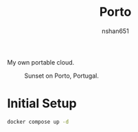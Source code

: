 #+title: Porto
#+author: nshan651
#+startup: inlineimages

My own portable cloud.

#+caption: Sunset on Porto, Portugal.
[[./porto.png]]

* Initial Setup

#+begin_src sh
docker compose up -d
#+end_src
